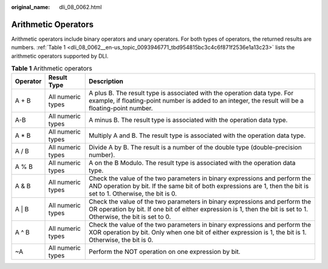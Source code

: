 :original_name: dli_08_0062.html

.. _dli_08_0062:

Arithmetic Operators
====================

Arithmetic operators include binary operators and unary operators. For both types of operators, the returned results are numbers. :ref:`Table 1 <dli_08_0062__en-us_topic_0093946771_tbd954815bc3c4c6f871f2536e1a13c23>` lists the arithmetic operators supported by DLI.

.. _dli_08_0062__en-us_topic_0093946771_tbd954815bc3c4c6f871f2536e1a13c23:

.. table:: **Table 1** Arithmetic operators

   +----------+-------------------+--------------------------------------------------------------------------------------------------------------------------------------------------------------------------------------------------+
   | Operator | Result Type       | Description                                                                                                                                                                                      |
   +==========+===================+==================================================================================================================================================================================================+
   | A + B    | All numeric types | A plus B. The result type is associated with the operation data type. For example, if floating-point number is added to an integer, the result will be a floating-point number.                  |
   +----------+-------------------+--------------------------------------------------------------------------------------------------------------------------------------------------------------------------------------------------+
   | A-B      | All numeric types | A minus B. The result type is associated with the operation data type.                                                                                                                           |
   +----------+-------------------+--------------------------------------------------------------------------------------------------------------------------------------------------------------------------------------------------+
   | A \* B   | All numeric types | Multiply A and B. The result type is associated with the operation data type.                                                                                                                    |
   +----------+-------------------+--------------------------------------------------------------------------------------------------------------------------------------------------------------------------------------------------+
   | A / B    | All numeric types | Divide A by B. The result is a number of the double type (double-precision number).                                                                                                              |
   +----------+-------------------+--------------------------------------------------------------------------------------------------------------------------------------------------------------------------------------------------+
   | A % B    | All numeric types | A on the B Modulo. The result type is associated with the operation data type.                                                                                                                   |
   +----------+-------------------+--------------------------------------------------------------------------------------------------------------------------------------------------------------------------------------------------+
   | A & B    | All numeric types | Check the value of the two parameters in binary expressions and perform the AND operation by bit. If the same bit of both expressions are 1, then the bit is set to 1. Otherwise, the bit is 0.  |
   +----------+-------------------+--------------------------------------------------------------------------------------------------------------------------------------------------------------------------------------------------+
   | A \| B   | All numeric types | Check the value of the two parameters in binary expressions and perform the OR operation by bit. If one bit of either expression is 1, then the bit is set to 1. Otherwise, the bit is set to 0. |
   +----------+-------------------+--------------------------------------------------------------------------------------------------------------------------------------------------------------------------------------------------+
   | A ^ B    | All numeric types | Check the value of the two parameters in binary expressions and perform the XOR operation by bit. Only when one bit of either expression is 1, the bit is 1. Otherwise, the bit is 0.            |
   +----------+-------------------+--------------------------------------------------------------------------------------------------------------------------------------------------------------------------------------------------+
   | ~A       | All numeric types | Perform the NOT operation on one expression by bit.                                                                                                                                              |
   +----------+-------------------+--------------------------------------------------------------------------------------------------------------------------------------------------------------------------------------------------+
